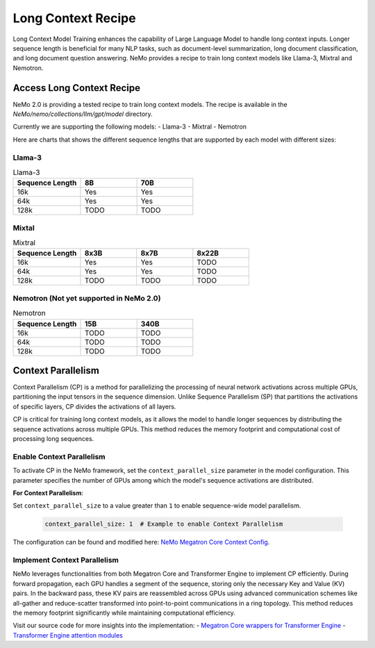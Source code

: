 .. _long_context_recipe:

Long Context Recipe
------------------------

Long Context Model Training enhances the capability of Large Language Model to handle long context inputs. Longer sequence length is beneficial for many NLP tasks, such as document-level summarization, long document classification, and long document question answering. NeMo provides a recipe to train long context models like Llama-3, Mixtral and Nemotron.


Access Long Context Recipe
========================

NeMo 2.0 is providing a tested recipe to train long context models. The recipe is available in the `NeMo/nemo/collections/llm/gpt/model` directory.

Currently we are supporting the following models:
- Llama-3
- Mixtral
- Nemotron

Here are charts that shows the different sequence lengths that are supported by each model with different sizes:


Llama-3
^^^^^^^^^^^^^^^^^^^^^^^^^^^^^^^^

.. list-table:: Llama-3
   :widths: 30 25 25
   :header-rows: 1

   * - Sequence Length
     - 8B
     - 70B
   * - 16k
     - Yes
     - Yes
   * - 64k
     - Yes
     - Yes
   * - 128k
     - TODO
     - TODO

Mixtal
^^^^^^^^^^^^^^^^^^^^^^^^^^^^^^^^

.. list-table:: Mixtral
   :widths: 30 25 25 25
   :header-rows: 1

   * - Sequence Length
     - 8x3B
     - 8x7B
     - 8x22B
   * - 16k
     - Yes
     - Yes
     - TODO
   * - 64k
     - Yes
     - Yes
     - TODO
   * - 128k
     - TODO
     - TODO
     - TODO

Nemotron (Not yet supported in NeMo 2.0)
^^^^^^^^^^^^^^^^^^^^^^^^^^^^^^^^

.. list-table:: Nemotron
   :widths: 30 25 25
   :header-rows: 1

   * - Sequence Length
     - 15B
     - 340B
   * - 16k
     - TODO
     - TODO
   * - 64k
     - TODO
     - TODO
   * - 128k
     - TODO
     - TODO


Context Parallelism
========================

Context Parallelism (CP) is a method for parallelizing the processing of neural network activations across multiple GPUs, partitioning the input tensors in the sequence dimension.
Unlike Sequence Parallelism (SP) that partitions the activations of specific layers, CP divides the activations of all layers.

CP is critical for training long context models, as it allows the model to handle longer sequences by distributing the sequence activations across multiple GPUs. This method reduces the memory footprint and computational cost of processing long sequences.

Enable Context Parallelism
^^^^^^^^^^^^^^^^^^^^^^^^^^^^^^^^

To activate CP in the NeMo framework, set the ``context_parallel_size`` parameter in the model configuration. This parameter specifies the number of GPUs among which the model's sequence activations are distributed.

**For Context Parallelism**:

Set ``context_parallel_size`` to a value greater than ``1`` to enable sequence-wide model parallelism.

   .. code-block:: yaml

       context_parallel_size: 1  # Example to enable Context Parallelism

The configuration can be found and modified here: `NeMo Megatron Core Context Config <https://docs.nvidia.com/Megatron-Core/developer-guide/latest/api-guide/context_parallel.html>`_.

Implement Context Parallelism
^^^^^^^^^^^^^^^^^^^^^^^^^^^^^^^^

NeMo leverages functionalities from both Megatron Core and Transformer Engine to implement CP efficiently. During forward propagation, each GPU handles a segment of the sequence, storing only the necessary Key and Value (KV) pairs. In the backward pass, these KV pairs are reassembled across GPUs using advanced communication schemes like all-gather and reduce-scatter transformed into point-to-point communications in a ring topology. This method reduces the memory footprint significantly while maintaining computational efficiency.

Visit our source code for more insights into the implementation:
- `Megatron Core wrappers for Transformer Engine <https://github.com/NVIDIA/Megatron-LM/blob/main/megatron/core/transformer/custom_layers/transformer_engine.py>`_
- `Transformer Engine attention modules <https://github.com/NVIDIA/TransformerEngine/blob/main/transformer_engine/pytorch/attention.py>`_
